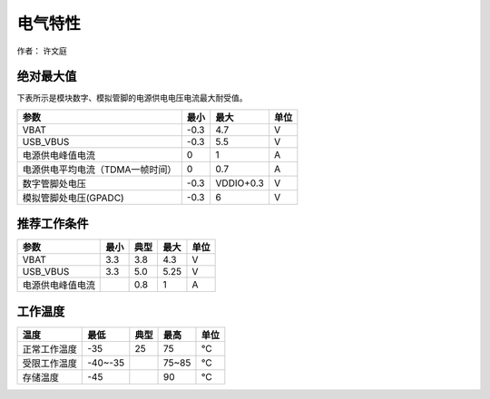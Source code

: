 电气特性
========

作者： 许文庭

绝对最大值
~~~~~~~~~~

下表所示是模块数字、模拟管脚的电源供电电压电流最大耐受值。

================================ ==== ========= ====
参数                             最小 最大      单位
================================ ==== ========= ====
VBAT                             -0.3 4.7       V
USB_VBUS                         -0.3 5.5       V
电源供电峰值电流                 0    1         A
电源供电平均电流（TDMA一帧时间） 0    0.7       A
数字管脚处电压                   -0.3 VDDIO+0.3 V
模拟管脚处电压(GPADC)            -0.3 6         V
================================ ==== ========= ====

推荐工作条件
~~~~~~~~~~~~

================ ==== ==== ==== ====
参数             最小 典型 最大 单位
================ ==== ==== ==== ====
VBAT             3.3  3.8  4.3  V
USB_VBUS         3.3  5.0  5.25 V
电源供电峰值电流      0.8  1    A
================ ==== ==== ==== ====

工作温度
~~~~~~~~

============ ======= ==== ===== ====
温度         最低    典型 最高  单位
============ ======= ==== ===== ====
正常工作温度 -35     25   75    ℃
受限工作温度 -40~-35      75~85 ℃
存储温度     -45          90    ℃
============ ======= ==== ===== ====
